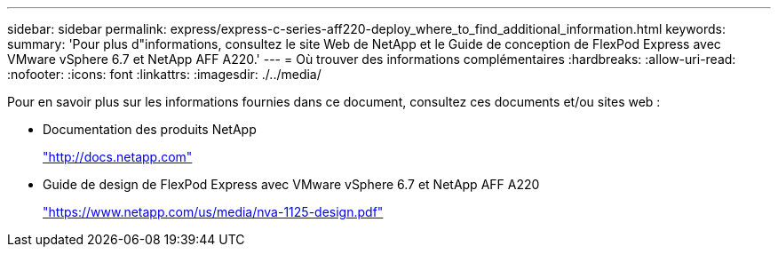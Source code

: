 ---
sidebar: sidebar 
permalink: express/express-c-series-aff220-deploy_where_to_find_additional_information.html 
keywords:  
summary: 'Pour plus d"informations, consultez le site Web de NetApp et le Guide de conception de FlexPod Express avec VMware vSphere 6.7 et NetApp AFF A220.' 
---
= Où trouver des informations complémentaires
:hardbreaks:
:allow-uri-read: 
:nofooter: 
:icons: font
:linkattrs: 
:imagesdir: ./../media/


[role="lead"]
Pour en savoir plus sur les informations fournies dans ce document, consultez ces documents et/ou sites web :

* Documentation des produits NetApp
+
http://docs.netapp.com["http://docs.netapp.com"^]

* Guide de design de FlexPod Express avec VMware vSphere 6.7 et NetApp AFF A220
+
https://www.netapp.com/us/media/nva-1125-design.pdf["https://www.netapp.com/us/media/nva-1125-design.pdf"^]


